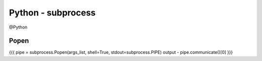 Python - subprocess
-------------------
@Python 


Popen
==============================
{{{
pipe = subprocess.Popen(args_list, shell=True, stdout=subprocess.PIPE)
output - pipe.communicate()[0]
}}}


